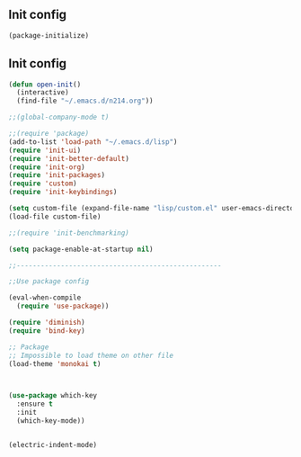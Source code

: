 ** Init config

#+BEGIN_SRC emacs-lisp
(package-initialize)
#+END_SRC

** Init config 

#+BEGIN_SRC emacs-lisp
(defun open-init()
  (interactive)
  (find-file "~/.emacs.d/n214.org"))

;;(global-company-mode t) 

;;(require 'package)
(add-to-list 'load-path "~/.emacs.d/lisp")
(require 'init-ui)
(require 'init-better-default)
(require 'init-org)
(require 'init-packages)
(require 'custom)
(require 'init-keybindings)

(setq custom-file (expand-file-name "lisp/custom.el" user-emacs-directory))
(load-file custom-file)

;;(require 'init-benchmarking)

(setq package-enable-at-startup nil)

;;---------------------------------------------------

;;Use package config

(eval-when-compile
  (require 'use-package))

(require 'diminish)
(require 'bind-key)

;; Package
;; Impossible to load theme on other file
(load-theme 'monokai t)



(use-package which-key
  :ensure t
  :init
  (which-key-mode))


(electric-indent-mode)
#+END_SRC
